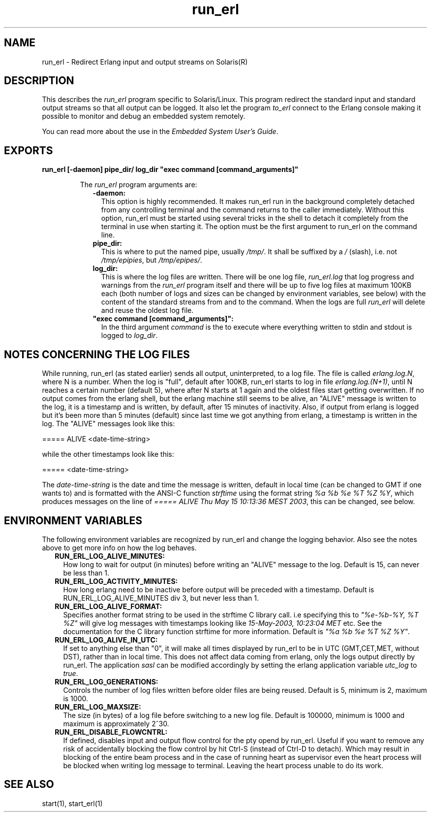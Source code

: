 .TH run_erl 1 "erts 5.8.5" "Ericsson AB" "User Commands"
.SH NAME
run_erl \- Redirect Erlang input and output streams on Solaris(R)
.SH DESCRIPTION
.LP
This describes the \fIrun_erl\fR\& program specific to Solaris/Linux\&. This program redirect the standard input and standard output streams so that all output can be logged\&. It also let the program \fIto_erl\fR\& connect to the Erlang console making it possible to monitor and debug an embedded system remotely\&.
.LP
You can read more about the use in the \fIEmbedded System User\&'s Guide\fR\&\&.
.SH EXPORTS
.LP
.B
run_erl [-daemon] pipe_dir/ log_dir "exec command [command_arguments]"
.br
.RS
.LP
The \fIrun_erl\fR\& program arguments are:
.RS 2
.TP 2
.B
-daemon:
This option is highly recommended\&. It makes run_erl run in the background completely detached from any controlling terminal and the command returns to the caller immediately\&. Without this option, run_erl must be started using several tricks in the shell to detach it completely from the terminal in use when starting it\&. The option must be the first argument to run_erl on the command line\&.
.TP 2
.B
pipe_dir:
This is where to put the named pipe, usually \fI/tmp/\fR\&\&. It shall be suffixed by a \fI/\fR\& (slash), i\&.e\&. not \fI/tmp/epipies\fR\&, but \fI/tmp/epipes/\fR\&\&. 
.TP 2
.B
log_dir:
This is where the log files are written\&. There will be one log file, \fIrun_erl\&.log\fR\& that log progress and warnings from the \fIrun_erl\fR\& program itself and there will be up to five log files at maximum 100KB each (both number of logs and sizes can be changed by environment variables, see below) with the content of the standard streams from and to the command\&. When the logs are full \fIrun_erl\fR\& will delete and reuse the oldest log file\&.
.TP 2
.B
"exec command [command_arguments]":
In the third argument \fIcommand\fR\& is the to execute where everything written to stdin and stdout is logged to \fIlog_dir\fR\&\&.
.RE
.RE
.SH "NOTES CONCERNING THE LOG FILES"

.LP
While running, run_erl (as stated earlier) sends all output, uninterpreted, to a log file\&. The file is called \fIerlang\&.log\&.N\fR\&, where N is a number\&. When the log is "full", default after 100KB, run_erl starts to log in file \fIerlang\&.log\&.(N+1)\fR\&, until N reaches a certain number (default 5), where after N starts at 1 again and the oldest files start getting overwritten\&. If no output comes from the erlang shell, but the erlang machine still seems to be alive, an "ALIVE" message is written to the log, it is a timestamp and is written, by default, after 15 minutes of inactivity\&. Also, if output from erlang is logged but it\&'s been more than 5 minutes (default) since last time we got anything from erlang, a timestamp is written in the log\&. The "ALIVE" messages look like this:
.LP
.nf

      ===== ALIVE <date-time-string>
    
.fi
.LP
while the other timestamps look like this:
.LP
.nf

      ===== <date-time-string>
    
.fi
.LP
The \fIdate-time-string\fR\& is the date and time the message is written, default in local time (can be changed to GMT if one wants to) and is formatted with the ANSI-C function \fIstrftime\fR\& using the format string \fI%a %b %e %T %Z %Y\fR\&, which produces messages on the line of \fI===== ALIVE Thu May 15 10:13:36 MEST 2003\fR\&, this can be changed, see below\&.
.SH "ENVIRONMENT VARIABLES"

.LP
The following environment variables are recognized by run_erl and change the logging behavior\&. Also see the notes above to get more info on how the log behaves\&.
.RS 2
.TP 2
.B
RUN_ERL_LOG_ALIVE_MINUTES:
How long to wait for output (in minutes) before writing an "ALIVE" message to the log\&. Default is 15, can never be less than 1\&.
.TP 2
.B
RUN_ERL_LOG_ACTIVITY_MINUTES:
How long erlang need to be inactive before output will be preceded with a timestamp\&. Default is RUN_ERL_LOG_ALIVE_MINUTES div 3, but never less than 1\&.
.TP 2
.B
RUN_ERL_LOG_ALIVE_FORMAT:
Specifies another format string to be used in the strftime C library call\&. i\&.e specifying this to \fI"%e-%b-%Y, %T %Z"\fR\& will give log messages with timestamps looking like \fI15-May-2003, 10:23:04 MET\fR\& etc\&. See the documentation for the C library function strftime for more information\&. Default is \fI"%a %b %e %T %Z %Y"\fR\&\&.
.TP 2
.B
RUN_ERL_LOG_ALIVE_IN_UTC:
If set to anything else than "0", it will make all times displayed by run_erl to be in UTC (GMT,CET,MET, without DST), rather than in local time\&. This does not affect data coming from erlang, only the logs output directly by run_erl\&. The application \fIsasl\fR\& can be modified accordingly by setting the erlang application variable \fIutc_log\fR\& to \fItrue\fR\&\&.
.TP 2
.B
RUN_ERL_LOG_GENERATIONS:
Controls the number of log files written before older files are being reused\&. Default is 5, minimum is 2, maximum is 1000\&.
.TP 2
.B
RUN_ERL_LOG_MAXSIZE:
The size (in bytes) of a log file before switching to a new log file\&. Default is 100000, minimum is 1000 and maximum is approximately 2^30\&.
.TP 2
.B
RUN_ERL_DISABLE_FLOWCNTRL:
If defined, disables input and output flow control for the pty opend by run_erl\&. Useful if you want to remove any risk of accidentally blocking the flow control by hit Ctrl-S (instead of Ctrl-D to detach)\&. Which may result in blocking of the entire beam process and in the case of running heart as supervisor even the heart process will be blocked when writing log message to terminal\&. Leaving the heart process unable to do its work\&.
.RE
.SH "SEE ALSO"

.LP
start(1), start_erl(1)